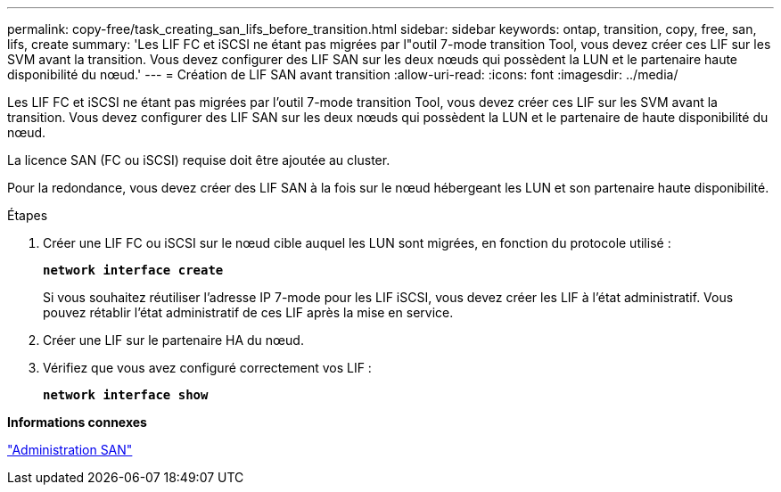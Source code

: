 ---
permalink: copy-free/task_creating_san_lifs_before_transition.html 
sidebar: sidebar 
keywords: ontap, transition, copy, free, san, lifs, create 
summary: 'Les LIF FC et iSCSI ne étant pas migrées par l"outil 7-mode transition Tool, vous devez créer ces LIF sur les SVM avant la transition. Vous devez configurer des LIF SAN sur les deux nœuds qui possèdent la LUN et le partenaire haute disponibilité du nœud.' 
---
= Création de LIF SAN avant transition
:allow-uri-read: 
:icons: font
:imagesdir: ../media/


[role="lead"]
Les LIF FC et iSCSI ne étant pas migrées par l'outil 7-mode transition Tool, vous devez créer ces LIF sur les SVM avant la transition. Vous devez configurer des LIF SAN sur les deux nœuds qui possèdent la LUN et le partenaire de haute disponibilité du nœud.

La licence SAN (FC ou iSCSI) requise doit être ajoutée au cluster.

Pour la redondance, vous devez créer des LIF SAN à la fois sur le nœud hébergeant les LUN et son partenaire haute disponibilité.

.Étapes
. Créer une LIF FC ou iSCSI sur le nœud cible auquel les LUN sont migrées, en fonction du protocole utilisé :
+
`*network interface create*`

+
Si vous souhaitez réutiliser l'adresse IP 7-mode pour les LIF iSCSI, vous devez créer les LIF à l'état administratif. Vous pouvez rétablir l'état administratif de ces LIF après la mise en service.

. Créer une LIF sur le partenaire HA du nœud.
. Vérifiez que vous avez configuré correctement vos LIF :
+
`*network interface show*`



*Informations connexes*

https://docs.netapp.com/ontap-9/topic/com.netapp.doc.dot-cm-sanag/home.html["Administration SAN"]

